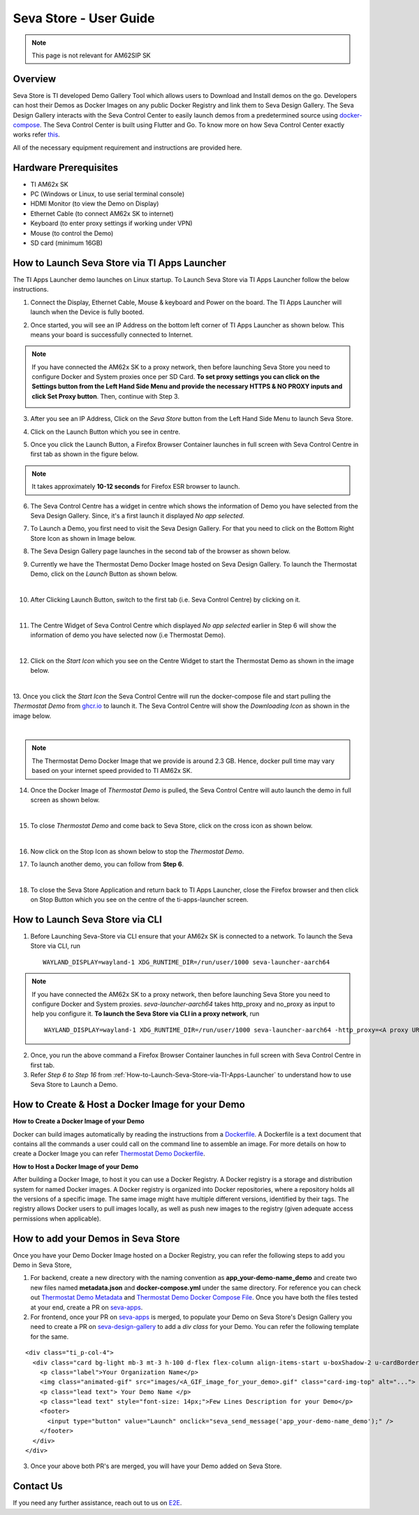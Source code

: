 .. _Seva-Store-label:

Seva Store - User Guide
=======================================

.. note::

   This page is not relevant for AM62SIP SK

Overview
--------

Seva Store is TI developed Demo Gallery Tool which allows users to Download and Install demos on the go. Developers can host their Demos as Docker Images on any public Docker Registry and link them to Seva Design Gallery. The Seva Design Gallery interacts with the Seva Control Center to easily launch demos from a predetermined source using `docker-compose <https://docs.docker.com/compose/>`__. The Seva Control Center is built using Flutter and Go. To know more on how Seva Control Center exactly works refer `this <https://github.com/texasinstruments/seva#details>`__.

All of the necessary equipment requirement and instructions are provided here.

Hardware Prerequisites
----------------------

-  TI AM62x SK

-  PC (Windows or Linux, to use serial terminal console)

-  HDMI Monitor (to view the Demo on Display)

-  Ethernet Cable (to connect AM62x SK to internet)

-  Keyboard (to enter proxy settings if working under VPN)

-  Mouse (to control the Demo)

-  SD card (minimum 16GB)

.. _How-to-Launch-Seva-Store-via-TI-Apps-Launcher:

How to Launch Seva Store via TI Apps Launcher
---------------------------------------------

The TI Apps Launcher demo launches on Linux startup. To Launch Seva Store via TI Apps Launcher follow the below instructions.

1. Connect the Display, Ethernet Cable, Mouse & keyboard and Power on the board. The TI Apps Launcher will launch when the Device is fully booted.

.. Image:: /images/ti-apps-launcher.png
   :width: 950
   :height: 900

2. Once started, you will see an IP Address on the bottom left corner of TI Apps Launcher as shown below. This means your board is successfully connected to Internet.

.. Image:: /images/ip-addr.jpg
   :width: 467
   :height: 70

.. note:: If you have connected the AM62x SK to a proxy network, then before launching Seva Store you need to configure Docker and System proxies once per SD Card. **To set proxy settings you can click on the Settings button from the Left Hand Side Menu and provide the necessary HTTPS & NO PROXY inputs and click Set Proxy button**. Then, continue with Step 3.

   .. Image:: /images/webproxy-settings.jpg
      :width: 950
      :height: 900

3. After you see an IP Address, Click on the `Seva Store` button from the Left Hand Side Menu to launch Seva Store.

.. Image:: /images/seva-store-icon.jpg
   :width: 467
   :height: 400

4. Click on the Launch Button which you see in centre.

.. Image:: /images/seva-launch-button.jpg
   :width: 950
   :height: 900

5. Once you click the Launch Button, a Firefox Browser Container launches in full screen with Seva Control Centre in first tab as shown in the figure below.

.. Image:: /images/seva-control-center.png
   :width: 950
   :height: 900

.. note:: It takes approximately **10-12 seconds** for Firefox ESR browser to launch.

6. The Seva Control Centre has a widget in centre which shows the information of Demo you have selected from the Seva Design Gallery. Since, it's a first launch it displayed `No app selected`.

.. Image:: /images/no-app-selected.jpg
   :width: 777
   :height: 760

7. To Launch a Demo, you first need to visit the Seva Design Gallery. For that you need to click on the Bottom Right Store Icon as shown in Image below.

.. Image:: /images/playstore-icon.jpg
   :width: 950
   :height: 900

8. The Seva Design Gallery page launches in the second tab of the browser as shown below.

.. Image:: /images/seva-design-gallery.png
   :width: 950
   :height: 900

9. Currently we have the Thermostat Demo Docker Image hosted on Seva Design Gallery. To launch the Thermostat Demo, click on the `Launch` Button as shown below.

.. Image:: /images/demo-launch.jpg
   :width: 950
   :height: 700

|

10. After Clicking Launch Button, switch to the first tab (i.e. Seva Control Centre) by clicking on it.

.. Image:: /images/seva-first-tab.jpg
   :width: 950
   :height: 700

|

11. The Centre Widget of Seva Control Centre which displayed `No app selected` earlier in Step 6 will show the information of demo you have selected now (i.e Thermostat Demo).

.. Image:: /images/demo-widget.jpg
   :width: 950
   :height: 900

|

12. Click on the `Start Icon` which you see on the Centre Widget to start the Thermostat Demo as shown in the image below.

.. Image:: /images/thermostat-demo-start-icon.jpg
   :width: 950
   :height: 900

|

13. Once you click the `Start Icon` the Seva Control Centre will run the docker-compose file and start pulling the `Thermostat Demo` from `ghcr.io <https://github.com/TexasInstruments/seva-adocker/pkgs/container/app_thermostat_demo>`__ to launch it. The Seva Control Centre will
show the `Downloading Icon` as shown in the image below.

.. Image:: /images/seva-buffering.png
   :width: 950
   :height: 900

|

.. note:: The Thermostat Demo Docker Image that we provide is around 2.3 GB. Hence, docker pull time may vary based on your internet speed provided to TI AM62x SK.

14. Once the Docker Image of `Thermostat Demo` is pulled, the Seva Control Centre will auto launch the demo in full screen as shown below.

.. Image:: /images/thermostat-demo.png
   :width: 950
   :height: 900

|

15. To close `Thermostat Demo` and come back to Seva Store, click on the cross icon as shown below.

.. Image:: /images/close-thermostat.jpg
   :width: 950
   :height: 900

|

16. Now click on the Stop Icon as shown below to stop the `Thermostat Demo`.

.. Image:: /images/demo-stop.jpg
   :width: 950
   :height: 900

17. To launch another demo, you can follow from **Step 6**.

|

18. To close the Seva Store Application and return back to TI Apps Launcher, close the Firefox browser and then click on Stop Button which you see on the centre of the ti-apps-launcher screen.

.. Image:: /images/seva-store-stop.jpg
   :width: 950
   :height: 900

How to Launch Seva Store via CLI
--------------------------------

1. Before Launching Seva-Store via CLI ensure that your AM62x SK is connected to a network. To launch the Seva Store via CLI, run

   ::

       WAYLAND_DISPLAY=wayland-1 XDG_RUNTIME_DIR=/run/user/1000 seva-launcher-aarch64

.. note:: If you have connected the AM62x SK to a proxy network, then before launching Seva Store you need to configure Docker and System proxies. `seva-launcher-aarch64` takes http_proxy and no_proxy as input to help you configure it. **To launch the Seva Store via CLI in a proxy network**, run

   ::

        WAYLAND_DISPLAY=wayland-1 XDG_RUNTIME_DIR=/run/user/1000 seva-launcher-aarch64 -http_proxy=<A proxy URL> -no_proxy=<A comma-separated list of host names that shouldn't go through any proxy>

2. Once, you run the above command a Firefox Browser Container launches in full screen with Seva Control Centre in first tab.

3. Refer `Step 6 to Step 16`  from :ref:`How-to-Launch-Seva-Store-via-TI-Apps-Launcher` to understand how to use Seva Store to Launch a Demo.

How to Create & Host a Docker Image for your Demo
-------------------------------------------------

**How to Create a Docker Image of your Demo**

Docker can build images automatically by reading the instructions from a `Dockerfile <https://docs.docker.com/engine/reference/builder/>`__. A Dockerfile is a text document that contains all the commands a user could call on the command line to assemble an image. For more details on how to create a Docker Image you can refer `Thermostat Demo Dockerfile <https://raw.githubusercontent.com/TexasInstruments/seva-adocker/main/app_thermostat_demo/Dockerfile>`__.

**How to Host a Docker Image of your Demo**

After building a Docker Image, to host it you can use a Docker Registry. A Docker registry is a storage and distribution system for named Docker images. A Docker registry is organized into Docker repositories, where a repository holds all the versions of a specific image. The same image might have multiple different versions, identified by their tags. The registry allows Docker users to pull images locally, as well as push new images to the registry (given adequate access permissions when applicable).

How to add your Demos in Seva Store
-----------------------------------

Once you have your Demo Docker Image hosted on a Docker Registry, you can refer the following steps to add you Demo in Seva Store,

1. For backend, create a new directory with the naming convention as **app_your-demo-name_demo** and create two new files named **metadata.json** and **docker-compose.yml** under the same directory. For reference you can check out `Thermostat Demo Metadata <https://raw.githubusercontent.com/TexasInstruments/seva-apps/main/app_thermostat_demo/metadata.json>`__ and `Thermostat Demo Docker Compose File <https://raw.githubusercontent.com/TexasInstruments/seva-apps/main/app_thermostat_demo/docker-compose.yml>`__. Once you have both the files tested at your end, create a PR on `seva-apps <https://github.com/TexasInstruments/seva-apps>`__.

2. For frontend, once your PR on `seva-apps <https://github.com/TexasInstruments/seva-apps>`__ is merged, to populate your Demo on Seva Store's Design Gallery you need to create a PR on `seva-design-gallery <https://github.com/TexasInstruments/seva-design-gallery/>`__ to add a `div class` for your Demo. You can refer the following template for the same.

::

      <div class="ti_p-col-4">
        <div class="card bg-light mb-3 mt-3 h-100 d-flex flex-column align-items-start u-boxShadow-2 u-cardBorder-top-red">
          <p class="label">Your Organization Name</p>
          <img class="animated-gif" src="images/<A_GIF_image_for_your_demo>.gif" class="card-img-top" alt="...">
          <p class="lead text"> Your Demo Name </p>
          <p class="lead text" style="font-size: 14px;">Few Lines Description for your Demo</p>
          <footer>
            <input type="button" value="Launch" onclick="seva_send_message('app_your-demo-name_demo');" />
	  </footer>
        </div>
      </div>

3. Once your above both PR's are merged, you will have your Demo added on Seva Store.

Contact Us
----------

If you need any further assistance, reach out to us on `E2E <http://e2e.ti.com/>`__.
